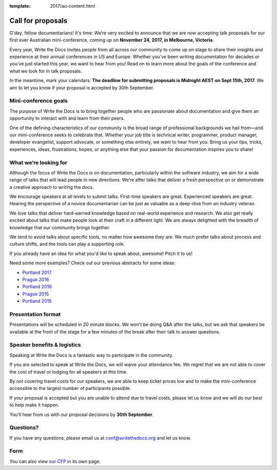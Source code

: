 :template: 2017/au-content.html

Call for proposals
==================

G'day, fellow documentarians! It's time: We’re very
excited to announce that we are now accepting talk proposals for our first ever
Australian mini-conference, coming up on **November 24, 2017, in Melbourne, Victoria**.

Every year, Write the Docs invites people from all across our community to come
up on stage to share their insights and experience at their annual conferences in US and Europe.
Whether you’ve been writing documentation for decades or you’ve just started this year, we want to hear from
you! Read on to learn more about the goals of the conference and what we look
for in talk proposals.

In the meantime, mark your calendars: **The deadline for submitting proposals is
Midnight AEST on Sept 15th, 2017.** We aim to let you know if your proposal is
accepted by 30th September.

Mini-conference goals
----------------

The purpose of Write the Docs is to bring together people who are passionate
about documentation and give them an opportunity to interact with and learn from
their peers.

One of the defining characteristics of our community is the broad range of
professional backgrounds we hail from—and our mini-conference seeks to celebrate
that. Whether your job title is technical writer, programmer, product manager,
developer evangelist, support advocate, or something else entirely, we want to
hear from you. Bring us your tips, tricks, experiences, ideas, frustrations,
hopes, or anything else that your passion for documentation inspires you to
share!

What we’re looking for
----------------------

Although the focus of Write the Docs is on documentation, particularly within
the software industry, we aim for a wide range of talks that will lead people
in new directions. We’re after talks that deliver a fresh perspective on or
demonstrate a creative approach to writing the docs.

We encourage speakers at all levels to submit talks. First-time speakers are
great. Experienced speakers are great. Hearing the perspective of a novice
documentarian can be just as valuable as a deep-dive from an industry veteran.

We love talks that deliver hard-earned knowledge based on real-world experience
and research. We also get really excited about talks that make people look at
their craft in a different light. We are always delighted with the breadth of
knowledge that our community brings together.

We tend to avoid talks about specific tools, no matter how awesome they are.
We much prefer talks about process and culture shifts,
and the tools can play a supporting role.

If you already have an idea for what you'd like to speak about, awesome! Pitch it to us!

Need some more examples?
Check out our previous abstracts for some ideas:

* `Portland 2017 <http://www.writethedocs.org/conf/na/2017/speakers/>`_
* `Prague 2016 <http://www.writethedocs.org/conf/eu/2016/speakers/>`_
* `Portland 2016 <http://www.writethedocs.org/conf/na/2016/speakers/>`_
* `Prague 2015 <http://www.writethedocs.org/conf/eu/2015/speakers/>`_
* `Portland 2015 <http://www.writethedocs.org/conf/na/2015/speakers/>`_

Presentation format
-------------------

Presentations will be scheduled in 20 minute blocks. We won't be doing Q&A after
the talks, but we ask that speakers be available at the front of the stage
for a few minutes of the break after their talk to answer questions.

Speaker benefits & logistics
----------------------------

Speaking at Write the Docs is a fantastic way to participate in the community.

If you are selected to speak at Write the Docs, we will waive your attendance
fee. We regret that we are not able to cover the cost of travel or lodging for
all speakers at this time.

By not covering travel costs for our speakers, we are able to keep ticket prices
low and to make the mini-conference accessible to the largest number of participants possible.

If your proposal is accepted but you are unable to attend due to travel costs, please
let us know and we will do our best to help make it happen.

You’ll hear from us with our proposal decisions by **30th September**.

Questions?
----------

If you have any questions, please email us at conf@writethedocs.org and
let us know.

Form
----

You can also view `our CFP <https://docs.google.com/forms/d/e/1FAIpQLSdphOZ5udg0LtuP-HVyJ2oybynNA_1eB_QRvVWMv45o5l5RZA/viewform>`_ in its own page.

.. raw:: html

	<iframe src="https://docs.google.com/forms/d/e/1FAIpQLSdphOZ5udg0LtuP-HVyJ2oybynNA_1eB_QRvVWMv45o5l5RZA/viewform?embedded=true" width="600" height="800" frameborder="0" marginheight="0" marginwidth="0">Loading...</iframe>
